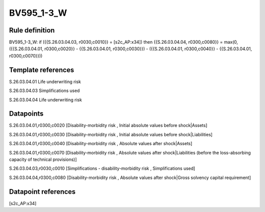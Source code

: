 ===========
BV595_1-3_W
===========

Rule definition
---------------

BV595_1-3_W: if ({{S.26.03.04.03, r0030,c0010}} = [s2c_AP:x34]) then {{S.26.03.04.04, r0300,c0080}} = max(0, ({{S.26.03.04.01, r0300,c0020}} - {{S.26.03.04.01, r0300,c0030}}) - ({{S.26.03.04.01, r0300,c0040}} - {{S.26.03.04.01, r0300,c0070}}))


Template references
-------------------

S.26.03.04.01 Life underwriting risk

S.26.03.04.03 Simplifications used

S.26.03.04.04 Life underwriting risk


Datapoints
----------

S.26.03.04.01,r0300,c0020 [Disability-morbidity risk , Initial absolute values before shock|Assets]

S.26.03.04.01,r0300,c0030 [Disability-morbidity risk , Initial absolute values before shock|Liabilities]

S.26.03.04.01,r0300,c0040 [Disability-morbidity risk , Absolute values after shock|Assets]

S.26.03.04.01,r0300,c0070 [Disability-morbidity risk , Absolute values after shock|Liabilities (before the loss-absorbing capacity of technical provisions)]

S.26.03.04.03,r0030,c0010 [Simplifications - disability-morbidity risk , Simplifications used]

S.26.03.04.04,r0300,c0080 [Disability-morbidity risk , Absolute values after shock|Gross solvency capital requirement]



Datapoint references
--------------------

[s2c_AP:x34]